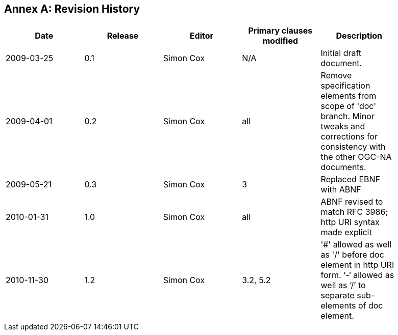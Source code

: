 [appendix]
:appendix-caption: Annex
== Revision History

[width="90%",options="header"]
|===
|Date |Release |Editor | Primary clauses modified |Description
|2009-03-25 |0.1 |Simon Cox |N/A |Initial draft document.
|2009-04-01 |0.2 |Simon Cox |all |Remove specification elements from scope of 'doc' branch. Minor tweaks and corrections for consistency with the other OGC-NA documents.
|2009-05-21 |0.3 |Simon Cox |3 |Replaced EBNF with ABNF
|2010-01-31 |1.0 |Simon Cox |all |ABNF revised to match RFC 3986; http URI syntax made explicit
|2010-11-30 |1.2 |Simon Cox |3.2, 5.2 |'#' allowed as well as '/' before doc element in http URI form. ‘-‘ allowed as well as ‘/’ to separate sub-elements of doc element.
|===

